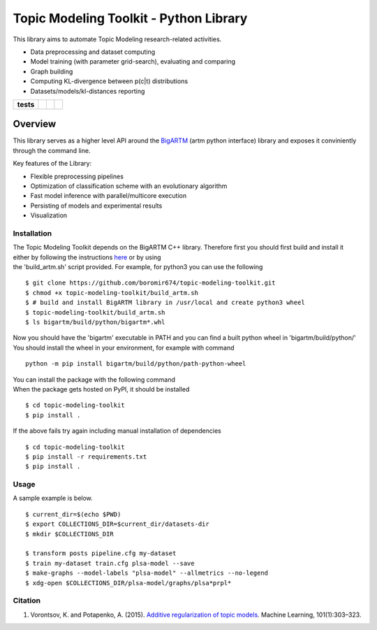 Topic Modeling Toolkit - Python Library
=========================================================================

This library aims to automate Topic Modeling research-related activities.

* Data preprocessing and dataset computing
* Model training (with parameter grid-search), evaluating and comparing
* Graph building
* Computing KL-divergence between p(c|t) distributions
* Datasets/models/kl-distances reporting


.. start-badges

.. list-table::
    :stub-columns: 1

    * - tests
      - | |travis|
      - | |coverage|
      - | |code_intelligence|

.. |travis| image:: https://travis-ci.org/boromir674/topic-modeling-toolkit.svg?branch=dev
    :alt: Travis-CI Build Status
    :target: https://travis-ci.org/boromir674/topic-modeling-toolkit

.. |coverage| image:: https://img.shields.io/codecov/c/github/boromir674/topic-modeling-toolkit/dev?style=flat-square
    :alt: Coverage Status
    :target: https://codecov.io/gh/boromir674/topic-modeling-toolkit/branch/dev

.. |code_intelligence| image:: https://scrutinizer-ci.com/g/boromir674/topic-modeling-toolkit/badges/code-intelligence.svg?b=dev
    :alt: Code Intelligence
    :target: https://scrutinizer-ci.com/code-intelligence


========
Overview
========

This library serves as a higher level API around the BigARTM_ (artm python interface) library and exposes it conviniently through the command line.

Key features of the Library:

* Flexible preprocessing pipelines
* Optimization of classification scheme with an evolutionary algorithm
* Fast model inference with parallel/multicore execution
* Persisting of models and experimental results
* Visualization

.. _BigARTM: https://github.com/bigartm


Installation
------------
| The Topic Modeling Toolkit depends on the BigARTM C++ library. Therefore first you should first build and install it
| either by following the instructions `here <https://bigartm.readthedocs.io/en/stable/installation/index.html>`_ or by using
| the 'build_artm.sh' script provided. For example, for python3 you can use the following

::

    $ git clone https://github.com/boromir674/topic-modeling-toolkit.git
    $ chmod +x topic-modeling-toolkit/build_artm.sh
    $ # build and install BigARTM library in /usr/local and create python3 wheel
    $ topic-modeling-toolkit/build_artm.sh
    $ ls bigartm/build/python/bigartm*.whl

| Now you should have the 'bigartm' executable in PATH and you can find a built python wheel in 'bigartm/build/python/'
| You should install the wheel in your environment, for example with command

::

    python -m pip install bigartm/build/python/path-python-wheel

| You can install the package with the following command
| When the package gets hosted on PyPI, it should be installed

::

    $ cd topic-modeling-toolkit
    $ pip install .

If the above fails try again including manual installation of dependencies

::

    $ cd topic-modeling-toolkit
    $ pip install -r requirements.txt
    $ pip install .


Usage
-----
A sample example is below.

::

    $ current_dir=$(echo $PWD)
    $ export COLLECTIONS_DIR=$current_dir/datasets-dir
    $ mkdir $COLLECTIONS_DIR

    $ transform posts pipeline.cfg my-dataset
    $ train my-dataset train.cfg plsa-model --save
    $ make-graphs --model-labels "plsa-model" --allmetrics --no-legend
    $ xdg-open $COLLECTIONS_DIR/plsa-model/graphs/plsa*prpl*

Citation
--------

1. Vorontsov, K. and Potapenko, A. (2015). `Additive regularization of topic models <http://machinelearning.ru/wiki/images/4/47/Voron14mlj.pdf>`_. Machine Learning, 101(1):303–323.
